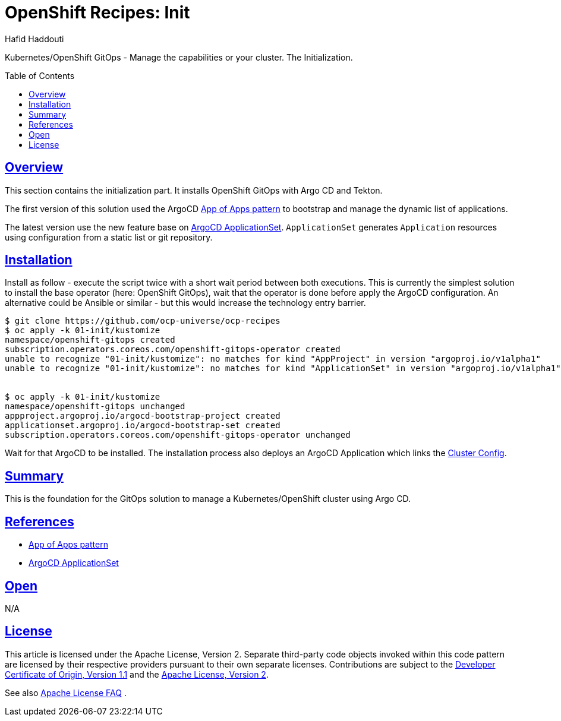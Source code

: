 = OpenShift Recipes: Init
:author: Hafid Haddouti
:toc: macro
:toclevels: 4
:sectlinks:
:sectanchors:

Kubernetes/OpenShift GitOps - Manage the capabilities or your cluster. The Initialization.

toc::[]

== Overview

This section contains the initialization part. It installs OpenShift GitOps with Argo CD and Tekton.

The first version of this solution used the ArgoCD link:https://argoproj.github.io/argo-cd/operator-manual/cluster-bootstrapping/[App of Apps pattern] to bootstrap and manage the dynamic list of applications.

The latest version use the new feature base on link:https://argocd-applicationset.readthedocs.io/en/stable/[ArgoCD ApplicationSet]. `ApplicationSet` generates `Application` resources using configuration from a static list or git repository.


== Installation

Install as follow - execute the script twice with a short wait period between both executions.
This is currently the simplest solution to install the base operator (here: OpenShift GitOps), wait that the operator is done before apply the ArgoCD configuration.
An alternative could be Ansible or similar - but this would increase the technology entry barrier.

----
$ git clone https://github.com/ocp-universe/ocp-recipes
$ oc apply -k 01-init/kustomize
namespace/openshift-gitops created
subscription.operators.coreos.com/openshift-gitops-operator created
unable to recognize "01-init/kustomize": no matches for kind "AppProject" in version "argoproj.io/v1alpha1"
unable to recognize "01-init/kustomize": no matches for kind "ApplicationSet" in version "argoproj.io/v1alpha1"


$ oc apply -k 01-init/kustomize
namespace/openshift-gitops unchanged
appproject.argoproj.io/argocd-bootstrap-project created
applicationset.argoproj.io/argocd-bootstrap-set created
subscription.operators.coreos.com/openshift-gitops-operator unchanged
----

Wait for that ArgoCD to be installed. The installation process also deploys an ArgoCD Application which links the link:../02-cluster-config[Cluster Config]. 

== Summary

This is the foundation for the GitOps solution to manage a Kubernetes/OpenShift cluster using Argo CD.

== References

* link:https://argoproj.github.io/argo-cd/operator-manual/cluster-bootstrapping/[App of Apps pattern]
* link:https://argocd-applicationset.readthedocs.io/en/stable/[ArgoCD ApplicationSet]

== Open

N/A


== License

This article is licensed under the Apache License, Version 2.
Separate third-party code objects invoked within this code pattern are licensed by their respective providers pursuant
to their own separate licenses. Contributions are subject to the
link:https://developercertificate.org/[Developer Certificate of Origin, Version 1.1] and the
link:https://www.apache.org/licenses/LICENSE-2.0.txt[Apache License, Version 2].

See also link:https://www.apache.org/foundation/license-faq.html#WhatDoesItMEAN[Apache License FAQ]
.
